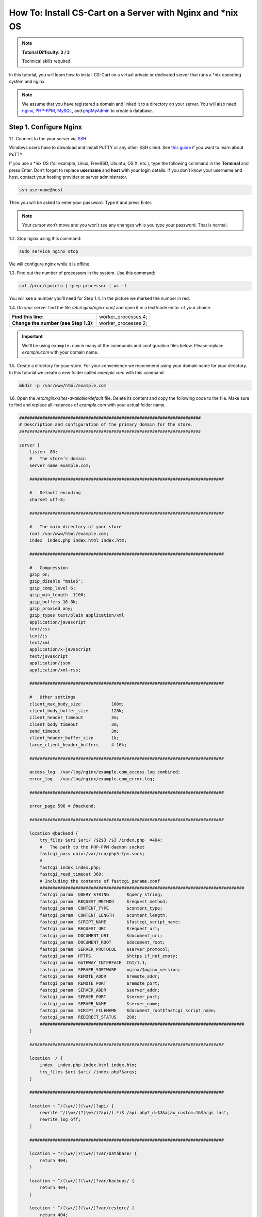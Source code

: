 ************************************************************
How To: Install CS-Cart on a Server with Nginx and \*\nix OS
************************************************************

.. note::

    **Tutorial Difficulty: 3 / 3**

    Technical skills required.

In this tutorial, you will learn how to install CS-Cart on a virtual private or dedicated server that runs a \*\nix operating system and nginx.

.. note::

   We assume that you have registered a domain and linked it to a directory on your server. You will also need `nginx <http://nginx.org/>`_, `PHP-FPM <http://www.php.net/>`_, `MySQL <https://www.mysql.com/>`_, and `phpMyAdmin <https://www.phpmyadmin.net/>`_ to create a database.

=======================
Step 1. Configure Nginx
=======================

1.1. Connect to the your server via `SSH <https://en.wikipedia.org/wiki/Secure_Shell>`_.

Windows users have to download and install PuTTY or any other SSH client. See `this guide <https://mediatemple.net/community/products/dv/204404604/using-ssh-in-putty->`_ if you want to learn about PuTTY.

If you use a \*\nix OS (for example, Linux, FreeBSD, Ubuntu, OS X, etc.), type the following command in the **Terminal** and press Enter. Don’t forget to replace **username** and **host** with your login details. If you don’t know your username and host, contact your hosting provider or server administrator.

.. code-block:: bash

    ssh username@host

Then you will be asked to enter your password. Type it and press Enter.

.. image:: img/apache/connect_ssh.png
    :align: center
    :alt: Connecting to remote server via SSH.

.. note::

    Your cursor won’t move and you won’t see any changes while you type your password. That is normal.

1.2. Stop nginx using this command:

.. code-block:: bash

    sudo service nginx stop

We will configure nginx while it is offline.

1.3. Find out the number of processors in the system. Use this command: 

.. code-block:: bash

    cat /proc/cpuinfo | grep processor | wc -l

You will see a number you’ll need for Step 1.4. In the picture we marked the number in red.

.. image:: img/nginx/processor_number.png
    :align: center
    :alt: Finding out the number of processors in the system.

1.4. On your server find the file */etc/nginx/nginx.conf* and open it in a text/code editor of your choice.

=====================================  ====================
**Find this line:**                    worker_processes  4; 
**Change the number (see Step 1.3):**  worker_processes  2;
=====================================  ====================

.. important::

    We'll be using ``example.com`` in many of the commands and configuration files below. Please replace *example.com* with your domain name.

1.5. Create a directory for your store. For your convenience we recommend using your domain name for your directory. In this tutorial we create a new folder called *example.com* with this command:

.. code-block:: bash

    mkdir -p /var/www/html/example.com

1.6. Open the */etc/nginx/sites-available/default* file. Delete its content and copy the following code to the file. Make sure to find and replace all instances of *example.com* with your actual folder name.

.. code-block:: nginx

    #######################################################################
    # Description and configuration of the primary domain for the store.
    #######################################################################

    server {
        listen  80;
        #   The store’s domain
        server_name example.com;

        ############################################################################

        #   Default encoding
        charset utf-8;

        ############################################################################

        #   The main directory of your store
        root /var/www/html/example.com;
        index  index.php index.html index.htm;

        ############################################################################

        #   Compression
        gzip on;
        gzip_disable "msie6";
        gzip_comp_level 6;
        gzip_min_length  1100;
        gzip_buffers 16 8k;
        gzip_proxied any;
        gzip_types text/plain application/xml
        application/javascript
        text/css
        text/js
        text/xml
        application/x-javascript
        text/javascript
        application/json
        application/xml+rss;

        ############################################################################

        #   Other settings
        client_max_body_size            100m;
        client_body_buffer_size         128k;
        client_header_timeout           3m;
        client_body_timeout             3m;
        send_timeout                    3m;
        client_header_buffer_size       1k;
        large_client_header_buffers     4 16k;

        ############################################################################

        access_log  /var/log/nginx/example.com_access.log combined;
        error_log   /var/log/nginx/example.com_error.log;

        ############################################################################

        error_page 598 = @backend;

        ############################################################################

        location @backend {
            try_files $uri $uri/ /$2$3 /$3 /index.php  =404;
            #   The path to the PHP-FPM daemon socket
            fastcgi_pass unix:/var/run/php5-fpm.sock;
            #
            fastcgi_index index.php;
            fastcgi_read_timeout 360;
            # Including the contents of fastcgi_params.conf
            ################################################################################
            fastcgi_param  QUERY_STRING       $query_string;
            fastcgi_param  REQUEST_METHOD     $request_method;
            fastcgi_param  CONTENT_TYPE       $content_type;
            fastcgi_param  CONTENT_LENGTH     $content_length;
            fastcgi_param  SCRIPT_NAME        $fastcgi_script_name;
            fastcgi_param  REQUEST_URI        $request_uri;
            fastcgi_param  DOCUMENT_URI       $document_uri;
            fastcgi_param  DOCUMENT_ROOT      $document_root;
            fastcgi_param  SERVER_PROTOCOL    $server_protocol;
            fastcgi_param  HTTPS              $https if_not_empty;
            fastcgi_param  GATEWAY_INTERFACE  CGI/1.1;
            fastcgi_param  SERVER_SOFTWARE    nginx/$nginx_version;
            fastcgi_param  REMOTE_ADDR        $remote_addr;
            fastcgi_param  REMOTE_PORT        $remote_port;
            fastcgi_param  SERVER_ADDR        $server_addr;
            fastcgi_param  SERVER_PORT        $server_port;
            fastcgi_param  SERVER_NAME        $server_name;
            fastcgi_param  SCRIPT_FILENAME    $document_root$fastcgi_script_name;
            fastcgi_param  REDIRECT_STATUS    200;
            ################################################################################
        }

        ############################################################################

        location  / {
            index  index.php index.html index.htm;
            try_files $uri $uri/ /index.php?$args;
        }

        ############################################################################

        location ~ ^/(\w+/)?(\w+/)?api/ {
            rewrite ^/(\w+/)?(\w+/)?api/(.*)$ /api.php?_d=$3&ajax_custom=1&$args last;
            rewrite_log off;
        }

        ############################################################################

        location ~ ^/(\w+/)?(\w+/)?var/database/ {
            return 404;
        }

        location ~ ^/(\w+/)?(\w+/)?var/backups/ {
            return 404;
        }

        location ~ ^/(\w+/)?(\w+/)?var/restore/ {
            return 404;
        }

        location ~ ^/(\w+/)?(\w+/)?var/themes_repository/ {
            allow all;
            location ~* \.(tpl|php.?)$ {
                return 404;
            }
        }

        location ~ ^/(\w+/)?(\w+/)?var/ {
            return 404;
            location ~* /(\w+/)?(\w+/)?(.+\.(js|css|png|jpe?g|gz|yml|xml))$ {
                try_files $uri $uri/ /$2$3 /$3 /index.php?$args;
                allow all;
                access_log off;
                expires 1M;
                add_header Cache-Control public;
                add_header Access-Control-Allow-Origin *;
            }
        }

        ############################################################################

        location ~ ^/(\w+/)?(\w+/)?app/payments/ {
            return 404;
            location ~ \.php$ {
                return 598;
            }
        }

        location ~ ^/(\w+/)?(\w+/)?app/addons/rus_exim_1c/ {
            return 404;
            location ~ \.php$ {
                return 598;
            }
        }

        location ~ ^/(\w+/)?(\w+/)?app/ {
            return 404;
        }

        ############################################################################

        location ~ ^/(favicon|apple-touch-icon|homescreen-|firefox-icon-|coast-icon-|mstile-).*\.(png|ico)$  {
            access_log off;
            try_files $uri =404;
            expires max;
            add_header Access-Control-Allow-Origin *;
            add_header Cache-Control public;
        }

        location ~* /(\w+/)?(\w+/)?(.+\.(jpe?g|jpg|ico|gif|png|css|js|pdf|txt|tar|woff|woff2|svg|ttf|eot|csv|zip|xml|yml))$ {
            access_log off;
            try_files $uri $uri/ /$2$3 /$3 /index.php?$args;
            expires max;
            add_header Access-Control-Allow-Origin *;
            add_header Cache-Control public;
        }

        ############################################################################      

        location ~ ^/(\w+/)?(\w+/)?design/ {
            allow all;
            location ~* \.(tpl|php.?)$ {
                return 404;
            }
        }

        ############################################################################

        location ~ ^/(\w+/)?(\w+/)?images/ {
            allow all;
            location ~* \.(php.?)$ {
                return 404;
            }
        }

        ############################################################################

        location ~ ^/(\w+/)?(\w+/)?js/ {
            allow all;
            location ~* \.(php.?)$ {
                return 404;
            }
        }

        ############################################################################

        location ~ ^/(\w+/)?(\w+/)?init.php {
            return 404;
        }

        location ~* \.(tpl.?)$ {
            return 404;
        }

        location ~ /\.(ht|git) {
            return 404;
        }

        location ~* \.php$ {
            return 598 ;
        }

        ################################################################################

    }

1.7. Use this command to restart nginx:

.. code-block:: bash

    sudo service nginx restart

1.8. Make sure you install **PHP-FPM**. If you don’t have it, nginx may give you **Error 502**, when you try to view your site. Use this command:

.. code-block:: bash

    sudo apt-get install php5-fpm php5-mysql php5-curl php5-gd php-mail -y

You can install and use any version of PHP that meets :doc:`the system requirements </install/system_requirements>`. But in that case you'll also need to adjust nginx configuration (*/etc/nginx/sites-available/default*) accordingly. For example, if you install PHP7-FPM, you'll need to change the path to the PHP-FPM daemon socket to ``/var/run/php/php7.0-fpm.sock``.

1.9. Let’s configure nginx for **phpMyAdmin**. We want it to open when we go to *pma.example.com*. Open the file */etc/nginx/sites-available/default* and add the following code to the end of the file. Again, replace all instances of *example.com* with your actual folder name.

.. code-block:: nginx

    #######################################################################
    # pma.example.com
    #######################################################################

    server {
        listen  80;

        #   A subdomain for phpMyAdmin
        server_name pma.example.com www.pma.example.com;

        charset utf-8;

        #   The location of the log files
        access_log  /var/log/nginx/pma.example.com_access.log combined;
        error_log   /var/log/nginx/pma.example.com_error.log;

        #   The path for the subdomain to refer to
        root /usr/share/phpmyadmin;
        index index.php index.html index.htm;

        location / {
            try_files $uri $uri/ =404;
        }

        location ~ \.php$ {
            root /usr/share/phpmyadmin;
            proxy_read_timeout 61;
            fastcgi_read_timeout 61;
            try_files $uri $uri/ =404;
            #   The path to the PHP-FPM daemon socket
            fastcgi_pass unix:/var/run/php5-fpm.sock;
            fastcgi_index index.php;
            fastcgi_param SCRIPT_FILENAME $document_root$fastcgi_script_name;
            include fastcgi_params;
        }
    }

1.10. Restart nginx once more:

.. code-block:: bash

    sudo service nginx restart

======================
Step 2. Upload CS-Cart
======================

2.1. `Download <https://www.cs-cart.com/download-cs-cart.html>`_ the latest version of CS-Cart.

2.2. Upload the **cscart_vx.x.x.zip** archive you downloaded to the directory you created in Step 1.5 (*/var/www/html/example.com* in the example).
 
To do that, connect to the server with your FTP client. You’ll need the name of the **host**, **username**, **password** and, in some cases, **port**. Contact your hosting provider or the server administrator for your FTP account details. 

2.3. In the Terminal/SSH Client switch to the directory of your site. Use this command, and replace *example.com* with the name of the directory you created in Step 1.5:

.. code-block:: bash

    cd /var/www/html/example.com

Your command may look different if your document root is different.

.. image:: img/nginx/nginx_cd_ls_unzip.png
    :align: center
    :alt: Locating and extracting the CS-Cart archive.

2.3. Use the following command to see what’s inside the directory:

.. code-block:: bash

    ls

You should see the archive you uploaded, and any other files or directories you may have in your Document Root.

2.4. Unpack the archive:

.. code-block:: bash

    unzip cscart_vx.x.x.zip

In the example we have **cscart_v4.3.4.zip**. The name of your archive depends on the version of CS-Cart that you install.

========================================
Step 3. Change Ownership and Permissions
========================================

.. important::

    Some commands in this step may require root (superuser) privileges. If a command doesn't work, try adding the ``sudo`` prefix before it. Learn more about ``sudo`` at `Linux Academy Blog <https://linuxacademy.com/blog/linux/linux-commands-for-beginners-sudo/>`_.

3.1. Execute the following commands one by one:

.. code-block:: bash

    chmod 644 config.local.php
    chmod -R 755 design images var
    find design -type f -print0 | xargs -0 chmod 644
    find images -type f -print0 | xargs -0 chmod 644
    find var -type f -print0 | xargs -0 chmod 644

These commands set the right permissions for the files, so that CS-Cart can install properly. The 3 digits represent the **rights of the owner** of the file/directory, the **owner’s group**, and **other users** respectively.

For example, ``chmod 644 config.local.php`` means that:

* The owner of **config.local.php** can read the file and write to it **(6)**. 

* The group to which the owner belongs (e.g., administrators) can read the file **(4)**.

* All other users can also read the file **(4)**.

.. note::

    There are three types of things a user can do with a file: **read**, **write** and **execute**. The easy way to remember the numbers for the chmod command is this:

    **read = 4** 

    **write = 2**

    **execute = 1**

    A sum of the numbers represents a user’s set of rights, for example **read + write = 4 + 2 = 6**

    The types of rights for directories are the same. **Read** allows to get the list of the files and subdirectories; **write** allows to create, rename and delete files in the directory; **execute** allows to enter the directory and access files and directories inside.

3.2. Set the Nginx user as the owner of your CS-Cart files. For example, on Ubuntu the default Nginx user is usually ``www-data``, and its group is ``www-data`` as well. In this case, this is the command you need to use::

  chown -R www-data:www-data .

.. warning::

    Before running ``chown``, please use the ``ls`` command to double-check that you're it the Document Root. When you run ``chown`` as described above, all the files and folders you see, as well as and their subfolders and files, will be given to the specified user.

=========================
Step 4. Create a Database
=========================

4.1. Open **phpMyAdmin** in your browser. In our case the link to it is located in the Document Root and is accessible by *http://pma.example.com*. Contact your hosting provider or server administrator for phpMyAdmin login and password.

If you open it for the first time, the credentials may be as follows:

============  ===================================================
**Login**     root
**Password**  The MySQL password; it is also the password you enter during the installation of phpMyAdmin. The default password may be *mysql*, *root*, *password*, or empty field.
============  ===================================================

4.2. Switch to the **Databases** tab.

4.3. Enter the name of your database.

4.4. Press **Create**.

.. image:: img/apache/creating_database.png
    :align: center
    :alt: Creating a new database in phpMyAdmin.

=======================
Step 5. Install CS-Cart
=======================

5.1. Open your store’s URL in a browser. You’ll see a message that CS-Cart is not installed. Let's fix this by clicking the **[install]** link.

.. image:: img/apache/open_website.png
    :align: center
    :alt: Opening our store's main page in a browser.

5.2. Read and accept the **License Agreement** in order to proceed.

.. image:: img/cpanel/11_license_agreement.png
    :align: center
    :alt: Tick the checkbox to accept the License Agreement. 

5.3. Fill in the form using the details below:

============================  ===========================================================================================================
**MySQL Server Host**         Enter the DNS name or IP address of your MySQL server. Usually it’s **localhost** (because the database and the website are stored on the same server).
**MySQL Database Name**       Enter the name of the database you created in Step 4.4. 
**MySQL User**                Enter the username from Step 4.1.
**MySQL Password**            Enter the password of the MySQL user.
**Administrator's Email**     Enter your email here. CS-Cart will use it to notify you about new orders, call requests, and other important events in your store.
**Administrator's Password**  Enter the password you will use to access the CS-Cart administration panel.
**Main Language**             English (or any language of your choice).
============================  ===========================================================================================================

.. image:: img/apache/installation_parameters.png
    :align: center
    :alt: Fill in the MySQL and administrator's data to proceed. 

.. note::
    Additional languages are available under the **Advanced** tab of **Administration settings**. You can enable or disable them now or later.

5.4. If this is your first time with CS-Cart and you want to see what your store will look like once you add the details about your products, fill your store with demo products, orders, and banners. 

To do that, tick the **Install demo data** checkbox. You can always :doc:`remove demo data </install/useful_info/remove_demo_data>` later. We’d appreciate it if you helped us make CS-Cart better. Tick the **Help us improve CS-Cart** checkbox to send anonymous usage statistics.

.. image:: img/cpanel/13_checkboxes.png
    :align: center
    :alt: Choose if you want to install demo data and send anonymous statistics to CS-Cart developers. 

5.5. After you press **Install** you’ll see the progress bar running. Please, don’t close the page during the installation. This is when CS-Cart settles in on your server and unpacks various themes and add-ons. Don’t worry, it won’t be long before your new store is good to go!

.. image:: img/cpanel/14_progress_bar.png
    :align: center
    :alt: Don't close the page, wait for the progress bar to fill. 

==================================
Step 6. Choose Your Licensing Mode
==================================

The next step is to choose your licensing mode. You have 3 options:

* Enter your license number to enable the **Full Mode**, that gives you unrestricted access to all CS-Cart features, i.e. several dozens of add-ons, multiple languages and currencies, unlimited number of product filters on the storefront, and more. You can `purchase a license <http://www.cs-cart.com/cs-cart-license.html>`_ any time.

* If you don’t have a license yet, we offer a **free 30-day trial** with full access to all CS-Cart features. After the end of your trial period you can purchase a license or switch to the Free Mode.

* The **Free Mode** leaves some features unavailable, but has no time restrictions. You can use this mode from the start or switch to it once your trial period is over.

  .. important::

      The **Free Mode** is not available in Multi-Vendor. Beginning with version 4.3.7, it was removed from CS-Cart as well. Once the trial period expires, enter your license number to continue managing your store.

.. image:: img/cpanel/15_licensing_mode.png
    :align: center
    :alt: Enter your CS-Cart license number, get a 30-day trial or use the free version. 

Once you choose your licensing mode, your online store is all set! Now you can go to the **Storefront** to view your store, or to the **Administration panel** to manage it.

.. image:: img/cpanel/16_complete.png
    :align: center
    :alt: After the installation you can view the store and manage it.
